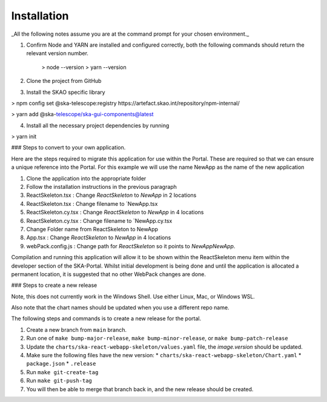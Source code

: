 Installation
~~~~~~~~~~~~

_All the following notes assume you are at the command prompt for your chosen environment._

1.  Confirm Node and YARN are installed and configured correctly, both the following commands should return the relevant version number.

        > node --version
        > yarn --version

2.  Clone the project from GitHub

3.  Install the SKAO specific library

> npm config set @ska-telescope:registry https://artefact.skao.int/repository/npm-internal/

> yarn add @ska-telescope/ska-gui-components@latest

4.  Install all the necessary project dependencies by running

> yarn init

### Steps to convert to your own application.

Here are the steps required to migrate this application for use within the Portal. These are required so that we can ensure a unique reference into the Portal. For this example we will use the name NewApp as the name of the new application

1. Clone the application into the appropriate folder
2. Follow the installation instructions in the previous paragraph
3. ReactSkeleton.tsx : Change `ReactSkeleton` to `NewApp` in 2 locations
4. ReactSkeleton.tsx : Change filename to `NewApp.tsx
5. ReactSkeleton.cy.tsx : Change `ReactSkeleton` to `NewApp` in 4 locations
6. ReactSkeleton.cy.tsx : Change filename to `NewApp.cy.tsx
7. Change Folder name from ReactSkeleton to NewApp
8. App.tsx : Change `ReactSkeleton` to `NewApp` in 4 locations
9. webPack.config.js : Change path for `ReactSkeleton` so it points to `NewApp\NewApp`.

Compilation and running this application will allow it to be shown within the ReactSkeleton menu item within the developer section of the SKA-Portal. Whilst initial development is being done and until the application is allocated a permanent location, it is suggested that no other WebPack changes are done.


### Steps to create a new release

Note, this does not currently work in the Windows Shell. Use
either Linux, Mac, or Windows WSL.

Also note that the chart names should be updated when you use a different repo name.

The following steps and commands is to create a new release for the portal.

1. Create a new branch from ``main`` branch.
2. Run one of ``make bump-major-release``, ``make bump-minor-release``, or ``make bump-patch-release``
3. Update the ``charts/ska-react-webapp-skeleton/values.yaml`` file, the `image.version` should be updated.
4. Make sure the following files have the new version:
   * ``charts/ska-react-webapp-skeleton/Chart.yaml``
   * ``package.json``
   * ``.release``
5. Run ``make git-create-tag``
6. Run ``make git-push-tag``
7. You will then be able to merge that branch back in, and the new release should be created.
